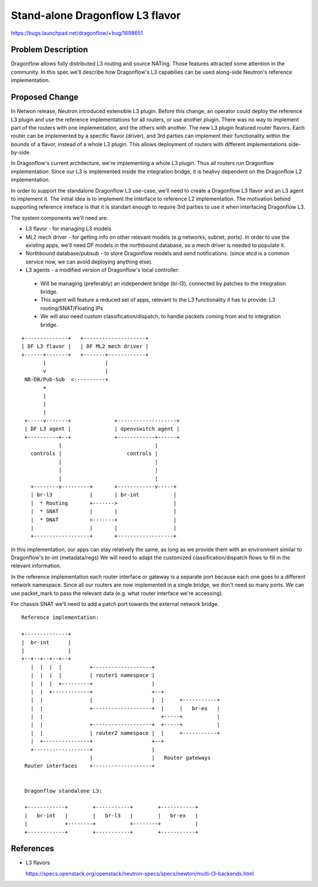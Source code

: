 ..
 This work is licensed under a Creative Commons Attribution 3.0 Unported
 License.

 http://creativecommons.org/licenses/by/3.0/legalcode

================================
Stand-alone Dragonflow L3 flavor
================================

https://bugs.launchpad.net/dragonflow/+bug/1698651

Problem Description
===================

Dragonflow allows fully distributed L3 routing and source NATing. Those
features attracted some attention in the community. In this spec we'll describe
how Dragonflow's L3 capabilies can be used along-side Neutron's reference
implementation.


Proposed Change
===============

In Netwon release, Neutron introduced extensible L3 plugin. Before this change,
an operator could deploy the reference L3 plugin and use the reference
implementations for all routers, or use another plugin. There was no way
to implement part of the routers with one implementation, and the others with
another. The new L3 plugin featured router flavors. Each router can be
implemented by a specific flavor (driver), and 3rd parties can implement their
functionality within the bounds of a flavor, instead of a whole L3 plugin. This
allows deployment of routers with different implementations side-by-side.

In Dragonflow's current architecture, we're implementing a whole L3 plugin.
Thus all routers run Dragonflow implementation. Since our L3 is implemented
inside the integration bridge, it is healivy dependent on the Dragonflow L2
implementation.

In order to support the standalone Dragonflow L3 use-case, we'll need to create
a Dragonflow L3 flavor and an L3 agent to implement it. The initial idea is
to implement the interface to reference L2 implementation. The motivation
behind supporting reference inteface is that it is standart enough to require
3rd parties to use it when interfacing Dragonflow L3.

The system components we'll need are:

* L3 flavor - for managing L3 models
* ML2 mech driver - for getting info on other relevant models (e.g networks,
  subnet, ports). In order to use the existing apps, we'll need DF models in
  the northbound database, so a mech driver is needed to populate it.
* Northbound database/pubsub - to store Dragonflow models and send
  notifications. (since etcd is a common service now, we can avoid deploying
  anything else).
* L3 agents - a modified version of Dragonflow's local controller:

 * Will be managing (preferably) an independent bridge (br-l3), connected by
   patches to the integration bridge.
 * This agent will feature a reduced set of apps, relevant to the L3
   functionality it has to provide: L3 routing/SNAT/Floating IPs
 * We will also need custom classification/dispatch, to handle packets coming
   from and to integration bridge.

::

 +--------------+   +--------------------+
 | DF L3 flavor |   | DF ML2 mech driver |
 +------+-------+   +-------+------------+
        |                   |
        v                   |
  NB-DB/Pub-Sub  <----------+
        +
        |
        |
        |
  +-----v-------+              +-------------------+
  | DF L3 agent |              | openvswitch agent |
  +----------+--+              +------------+------+
             |                              |
    controls |                     controls |
             |                              |
             |                              |
             |                              |
    +--------v---------+       +------------v-----+
    | br-l3            |       | br-int           |
    |  * Routing       +------->                  |
    |  * SNAT          |       |                  |
    |  * DNAT          <-------+                  |
    |                  |       |                  |
    +------------------+       +------------------+


In this implementation, our apps can stay relatively the same, as long as we
provide them with an environment similar to Dragonflow's br-int (metadata/regs)
We will need to adapt the customized classification/dispatch flows to fill in
the relevant information.

In the reference implementation each router interface or gateway is a separate
port because each one goes to a different network namespace. Since all our
routers are now implemented in a single bridge, we don't need so many ports.
We can use packet_mark to pass the relevant data (e.g. what router interface
we're accessing).

For chassis SNAT we'll need to add a patch port towards the external network
bridge.


::

 Reference implementation:

 +--------------+
 |  br-int      |
 |              |
 +--+--+--+--+--+
    |  |  |  |         +-------------------+
    |  |  |  |         | router1 namespace |
    |  |  |  +---------+                   |
    |  |  +------------+                   +--+
    |  |               |                   |  |     +-----------+
    |  |               +-------------------+  |     |   br-ex   |
    |  |                                      +-----+           |
    |  |               +-------------------+  +-----+           |
    |  |               | router2 namespace |  |     +-----------+
    |  +---------------+                   +--+
    +------------------+                   |
                       |                   |   Router gateways
  Router interfaces    +-------------------+


  Dragonflow standalone L3:

  +------------+        +-----------+        +-----------+
  |   br-int   |        |   br-l3   |        |   br-ex   |
  |            +--------+           +--------+           |
  +------------+        +-----------+        +-----------+

References
==========

* L3 flavors

  https://specs.openstack.org/openstack/neutron-specs/specs/newton/multi-l3-backends.html

